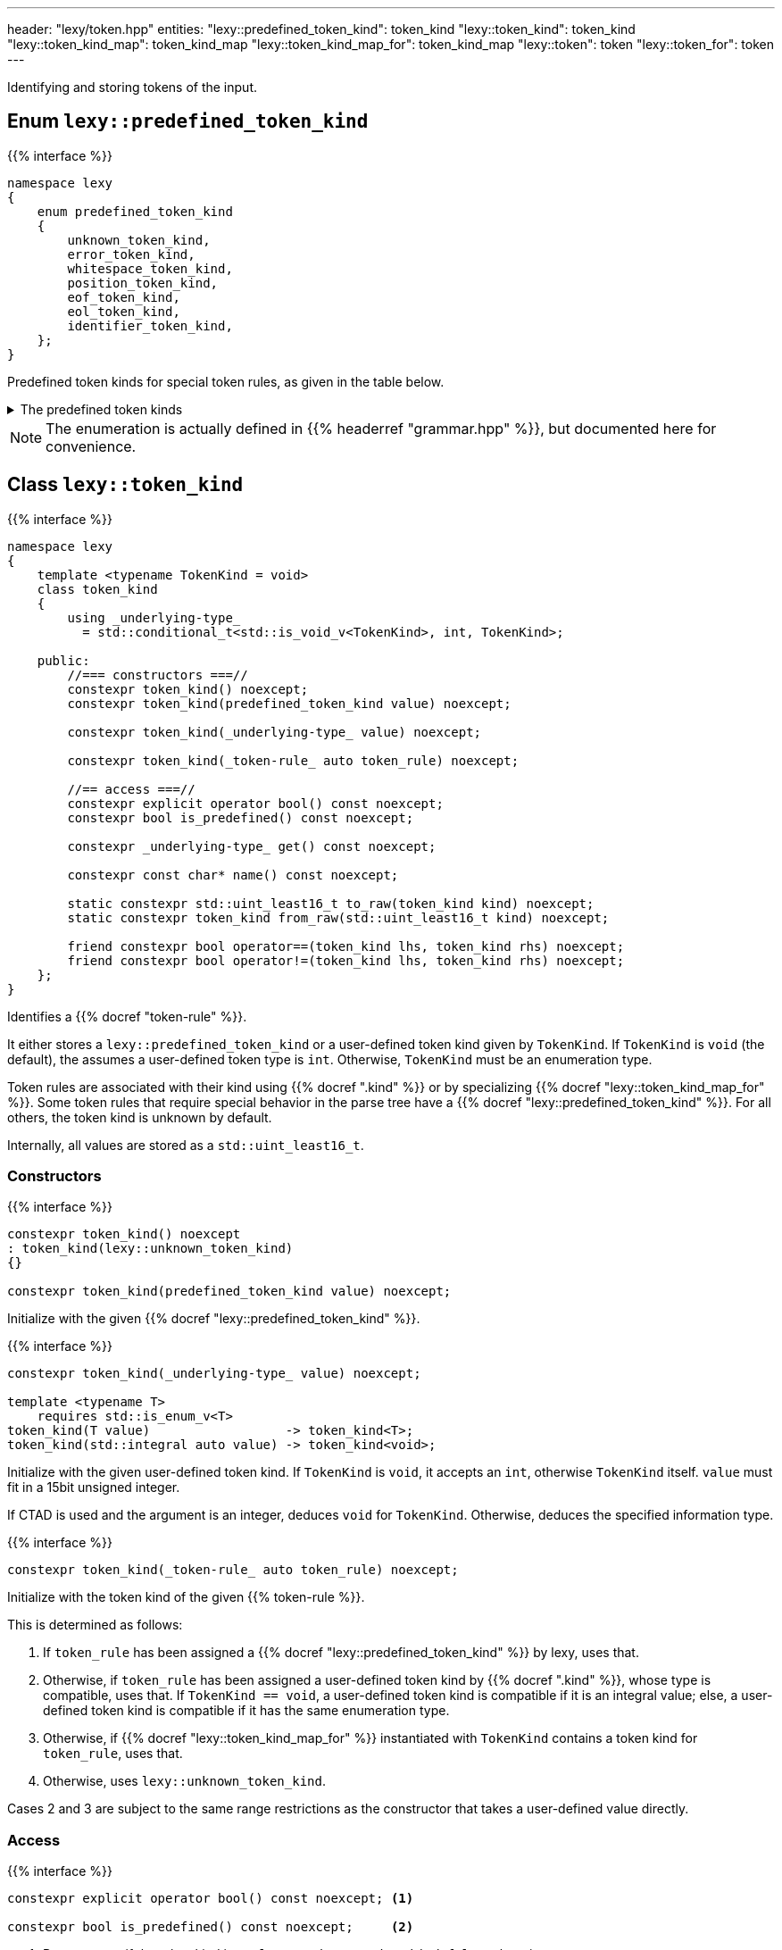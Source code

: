 ---
header: "lexy/token.hpp"
entities:
  "lexy::predefined_token_kind": token_kind
  "lexy::token_kind": token_kind
  "lexy::token_kind_map": token_kind_map
  "lexy::token_kind_map_for": token_kind_map
  "lexy::token": token
  "lexy::token_for": token
---

[.lead]
Identifying and storing tokens of the input.

[#predefined_token_kind]
== Enum `lexy::predefined_token_kind`

{{% interface %}}
----
namespace lexy
{
    enum predefined_token_kind
    {
        unknown_token_kind,
        error_token_kind,
        whitespace_token_kind,
        position_token_kind,
        eof_token_kind,
        eol_token_kind,
        identifier_token_kind,
    };
}
----

[.lead]
Predefined token kinds for special token rules, as given in the table below.

[%collapsible]
.The predefined token kinds
====
|===
| Token Kind                    | Token Rule

| `lexy::unknown_token_kind`    | all token rules by default
| `lexy::error_token_kind`      | tokens produced during the "discard input" phase of error recovery, e.g. by {{% docref "lexy::dsl::find" %}} or {{% docref "lexy::dsl::recover" %}}
| `lexy::whitespace_token_kind` | {{% docref "lexy::dsl::whitespace" %}} (not actually a token rule)
| `lexy::position_token_kind`   | {{% docref "lexy::dsl::position" %}} (not actually a token rule)
| `lexy::eof_token_kind`        | {{% docref "lexy::dsl::eof" %}}
| `lexy::eol_token_kind`        | {{% docref "lexy::dsl::eol" %}}
| `lexy::identifier_token_kind` | {{% docref "lexy::dsl::identifier" %}} and {{% docref "lexy::dsl::symbol" %}}
|===
====

NOTE: The enumeration is actually defined in {{% headerref "grammar.hpp" %}}, but documented here for convenience.

[#token_kind]
== Class `lexy::token_kind`

{{% interface %}}
----
namespace lexy
{
    template <typename TokenKind = void>
    class token_kind
    {
        using _underlying-type_
          = std::conditional_t<std::is_void_v<TokenKind>, int, TokenKind>;

    public:
        //=== constructors ===//
        constexpr token_kind() noexcept;
        constexpr token_kind(predefined_token_kind value) noexcept;

        constexpr token_kind(_underlying-type_ value) noexcept;

        constexpr token_kind(_token-rule_ auto token_rule) noexcept;

        //== access ===//
        constexpr explicit operator bool() const noexcept;
        constexpr bool is_predefined() const noexcept;

        constexpr _underlying-type_ get() const noexcept;

        constexpr const char* name() const noexcept;

        static constexpr std::uint_least16_t to_raw(token_kind kind) noexcept;
        static constexpr token_kind from_raw(std::uint_least16_t kind) noexcept;

        friend constexpr bool operator==(token_kind lhs, token_kind rhs) noexcept;
        friend constexpr bool operator!=(token_kind lhs, token_kind rhs) noexcept;
    };
}
----

[.lead]
Identifies a {{% docref "token-rule" %}}.

It either stores a `lexy::predefined_token_kind` or a user-defined token kind given by `TokenKind`.
If `TokenKind` is `void` (the default), the assumes a user-defined token type is `int`.
Otherwise, `TokenKind` must be an enumeration type.

Token rules are associated with their kind using {{% docref ".kind" %}} or by specializing {{% docref "lexy::token_kind_map_for" %}}.
Some token rules that require special behavior in the parse tree have a {{% docref "lexy::predefined_token_kind" %}}.
For all others, the token kind is unknown by default.

Internally, all values are stored as a `std::uint_least16_t`.

=== Constructors

{{% interface %}}
----
constexpr token_kind() noexcept
: token_kind(lexy::unknown_token_kind)
{}

constexpr token_kind(predefined_token_kind value) noexcept;
----

Initialize with the given {{% docref "lexy::predefined_token_kind" %}}.

{{% interface %}}
----
constexpr token_kind(_underlying-type_ value) noexcept;

template <typename T>
    requires std::is_enum_v<T>
token_kind(T value)                  -> token_kind<T>;
token_kind(std::integral auto value) -> token_kind<void>;
----

Initialize with the given user-defined token kind.
If `TokenKind` is `void`, it accepts an `int`, otherwise `TokenKind` itself.
`value` must fit in a 15bit unsigned integer.

If CTAD is used and the argument is an integer, deduces `void` for `TokenKind`.
Otherwise, deduces the specified information type.

{{% interface %}}
----
constexpr token_kind(_token-rule_ auto token_rule) noexcept;
----

Initialize with the token kind of the given {{% token-rule %}}.

This is determined as follows:

1. If `token_rule` has been assigned a {{% docref "lexy::predefined_token_kind" %}} by lexy, uses that.
2. Otherwise, if `token_rule` has been assigned a user-defined token kind by {{% docref ".kind" %}},
   whose type is compatible, uses that.
   If `TokenKind == void`, a user-defined token kind is compatible if it is an integral value;
   else, a user-defined token kind is compatible if it has the same enumeration type.
3. Otherwise, if {{% docref "lexy::token_kind_map_for" %}} instantiated with `TokenKind` contains a token kind for `token_rule`, uses that.
4. Otherwise, uses `lexy::unknown_token_kind`.

Cases 2 and 3 are subject to the same range restrictions as the constructor that takes a user-defined value directly.

=== Access

{{% interface %}}
----
constexpr explicit operator bool() const noexcept; <1>

constexpr bool is_predefined() const noexcept;     <2>
----
<1> Returns `true` if the token kind is not `lexy::unknown_token_kind`, `false` otherwise.
<2> Returns `true` if the token kind is user-defined (including unknown), `false` otherwise.

{{% interface %}}
----
constexpr _underlying-type_ get() const noexcept;
----

Returns the value of the token kind.

If `TokenKind` is `void`, the return type is `int`.
Otherwise, it is `TokenKind`.

If the token kind is user-defined, returns its value unchanged.
If the token kind is predefined, returns an implementation defined value.
This value is guaranteed to uniquely identify the predefined token kind and distinguish it from all user-defined token types,
but it must not be passed to the constructor taking a user-defined token kind.

{{% interface %}}
----
constexpr const char* name() const noexcept;
----

Returns the name of the token kind.

If the token kind is `lexy::unknown_token_kind`, the name is `"token"`.
If the token kind is some other predefined token kind, the name is a nice version of the enumeration name (e.g. `"EOF"` for `lexy::eof_token_kind`).
If the token kind is user-defined and the ADL call `token_kind_name(get())` resolves to a `const char*`, returns that.
Otherwise, returns `"token"` for user-defined token kinds.

NOTE: ADL only works if the `TokenKind` is an enumeration and not `void`.

[#token_kind_map]
== `lexy::token_kind_map`

{{% interface %}}
----
namespace lexy
{
    class _token-kind-map_
    {
    public:
        template <auto TokenKind>
        consteval _token-kind-map_ map(_token-rule_ auto token_rule) const;
    };

    constexpr auto token_kind_map = _token-kind-map_();

    template <typename TokenKind>
    constexpr auto token_kind_map_for = token_kind_map;
}
----

[.lead]
Defines a compile-time mapping of {{% token-rule %}}s to a user-defined `TokenKind` enum.

It is initially empty.
A mapping is added by calling `.map()` which associates `TokenKind` with the `token_rule`;
its result is a map that contains this mapping in addition to all previous mappings.
`TokenKind` must always have the same type.

The mapping is associated with the user-defined `TokenKind` enum by specializing `token_kind_map_for`;
the default specialization is the empty mapping for all token kinds.
This specialization is used by the {{% docref "lexy::token_kind" %}} constructor that takes a token rule.

{{% godbolt-example "token_kind_map" "Associate custom token kinds with the default playground example" %}}

CAUTION: Token rules are identified based on type.
If two token rules are equivalent but have different types, they're token kind is not going to be picked up.

TIP: It is usually better to specify the token kind inline in the grammar using {{% docref ".kind" %}}.

[#token]
== Class `lexy::token`

{{% interface %}}
----
namespace lexy
{
    template <_reader_ Reader, typename TokenKind = void>
    class token
    {
    public:
        using encoding  = typename Reader::encoding;
        using char_type = typename encoding::char_type;
        using iterator  = typename Reader::iterator;

        //=== constructors ===//
        explicit constexpr token(token_kind<TokenKind> kind,
                                 lexy::lexeme<Reader> lexeme) noexcept;
        explicit constexpr token(token_kind<TokenKind> kind,
                                 iterator begin, iterator end) noexcept;

        //=== access ===//
        constexpr token_kind<TokenKind> kind()   const noexcept;
        constexpr lexy::lexeme<Reader>  lexeme() const noexcept;

        constexpr const char* name() const noexcept
        {
            return kind().name();
        }

        constexpr iterator position() const noexcept
        {
            return lexeme().begin();
        }
    };

    template <_input_ Input, typename TokenKind = void>
    using token_for = token<input_reader<Input>, TokenKind>;
}
----

[.lead]
Stores a token as a pair of {{% docref "lexy::token_kind" %}} and {{% docref "lexy::lexeme" %}}.

A _token_ is not to be confused with a {{% token-rule %}}:
the latter describes what sort of input constitutes a token (e.g. a sequence of decimal digits or the keyword `int`),
while the former is the concrete realization of the rule (e.g. the number `123` at offset 10, or the keyword `int` at offset 23).

=== Constructors

{{% interface %}}
----
explicit constexpr token(token_kind<TokenKind> kind,
                         lexy::lexeme<Reader> lexeme) noexcept;
explicit constexpr token(token_kind<TokenKind> kind,
                         iterator begin, iterator end) noexcept;

template <typename TokenKind, typename Reader>
token(token_kind<TokenKind>, lexy::lexeme<Reader>) -> token<Reader, TokenKind>;
template <typename T, typename Reader>
    requires std::is_enum_v<T>
token(T kind, lexy::lexeme<Reader>) -> token<Reader, T>;
template <typename T, typename Reader>
token(std::integral auto kind, lexy::lexeme<Reader>) -> token<Reader, void>;
----

[.lead]
Constructs the token from `kind` and `lexeme`.

If CTAD is used, the arguments can be deduced for the first overload.

